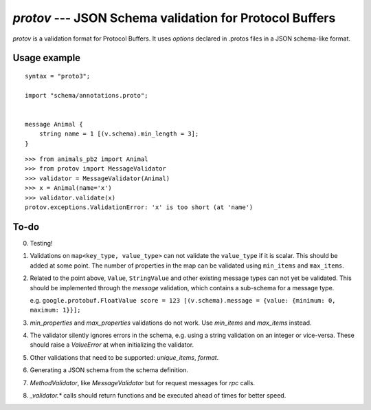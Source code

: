 
========================================================
`protov` --- JSON Schema validation for Protocol Buffers
========================================================

`protov` is a validation format for Protocol Buffers. It uses *options* declared in .protos files in a JSON schema-like
format.


Usage example
=============


::

    syntax = "proto3";

    import "schema/annotations.proto";


    message Animal {
        string name = 1 [(v.schema).min_length = 3];
    }


::

    >>> from animals_pb2 import Animal
    >>> from protov import MessageValidator
    >>> validator = MessageValidator(Animal)
    >>> x = Animal(name='x')
    >>> validator.validate(x)
    protov.exceptions.ValidationError: 'x' is too short (at 'name')


To-do
=====

0. Testing!

1. Validations on ``map<key_type, value_type>`` can not validate the ``value_type`` if it is scalar. This should be added
   at some point. The number of properties in the map can be validated using ``min_items`` and ``max_items``.

2. Related to the point above, ``Value``, ``StringValue`` and other existing message types can not yet be validated.
   This should be implemented through the `message` validation, which contains a sub-schema for a message type.

   e.g. ``google.protobuf.FloatValue score = 123 [(v.schema).message = {value: {minimum: 0, maximum: 1}}];``

3. `min_properties` and `max_properties` validations do not work. Use `min_items` and `max_items` instead.

4. The validator silently ignores errors in the schema, e.g. using a string validation on
   an integer or vice-versa. These should raise a `ValueError` at when initializing the validator.

5. Other validations that need to be supported: `unique_items`, `format`.

6. Generating a JSON schema from the schema definition.

7. `MethodValidator`, like `MessageValidator` but for request messages for `rpc` calls.

8. `_validator.*` calls should return functions and be executed ahead of times for better speed.

